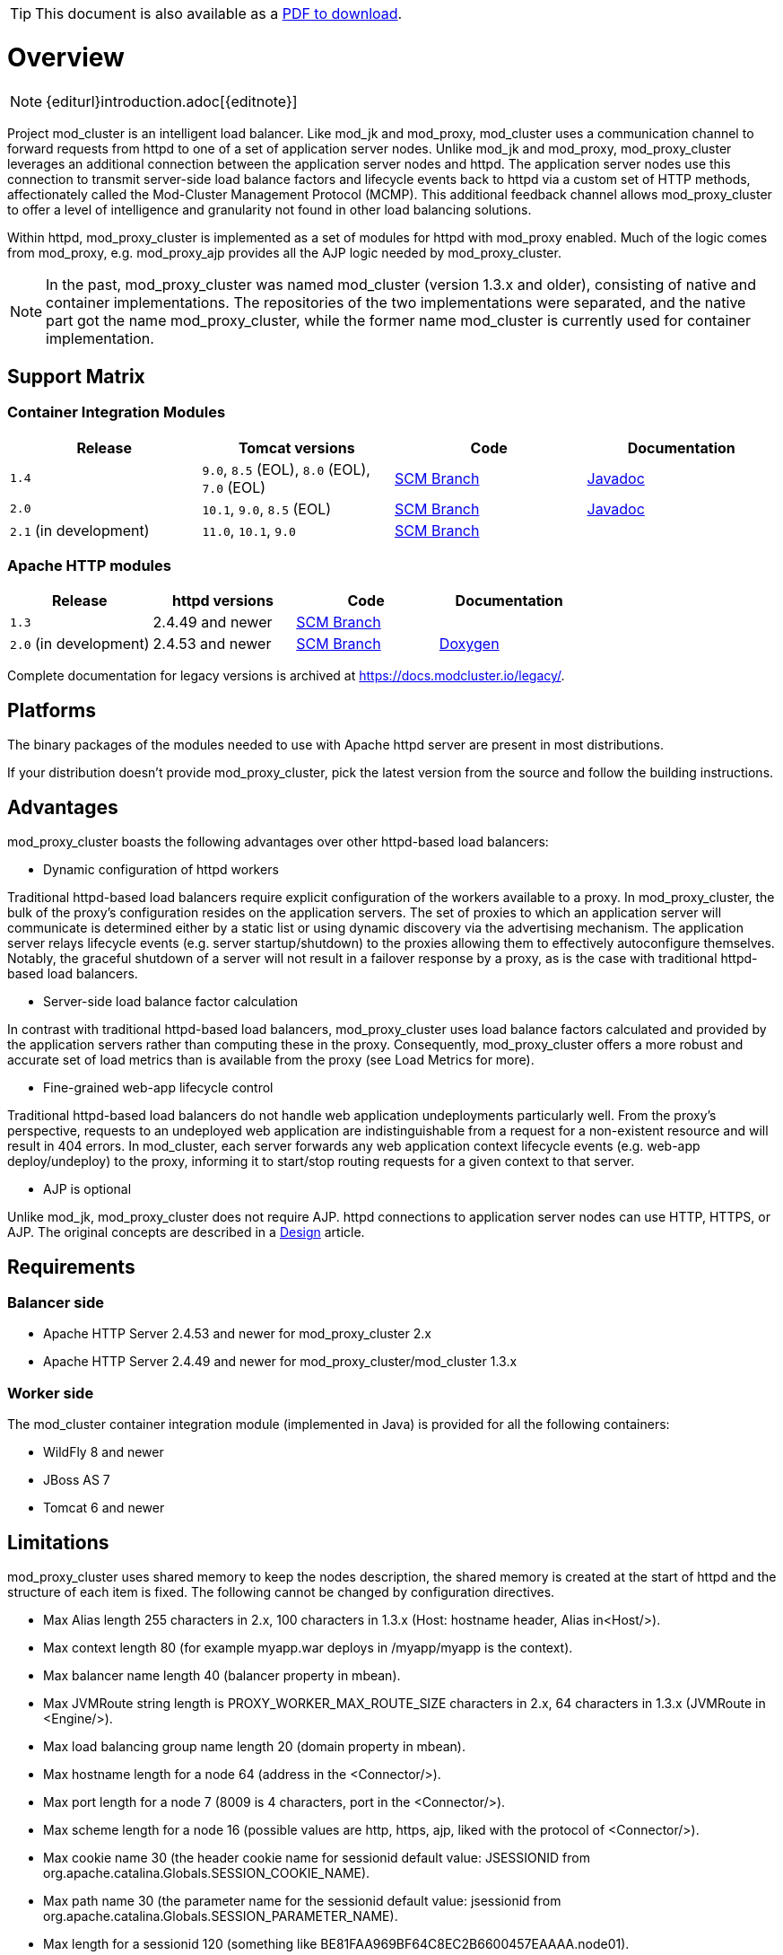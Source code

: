 ifeval::["{backend}" == "html5"]
TIP: This document is also available as a link:mod_cluster-v2-user-guide.pdf[PDF to download].
endif::[]

[[overview]]
= Overview

NOTE: {editurl}introduction.adoc[{editnote}]

Project mod_cluster is an intelligent load balancer. Like mod_jk and
mod_proxy, mod_cluster uses a communication channel to forward
requests from httpd to one of a set of application server nodes. Unlike
mod_jk and mod_proxy, mod_proxy_cluster leverages an additional connection
between the application server nodes and httpd. The application server
nodes use this connection to transmit server-side load balance factors
and lifecycle events back to httpd via a custom set of HTTP methods,
affectionately called the Mod-Cluster Management Protocol (MCMP). This
additional feedback channel allows mod_proxy_cluster to offer a level of
intelligence and granularity not found in other load balancing
solutions.

Within httpd, mod_proxy_cluster is implemented as a set of modules for httpd
with mod_proxy enabled. Much of the logic comes from mod_proxy, e.g.
mod_proxy_ajp provides all the AJP logic needed by mod_proxy_cluster.

NOTE: In the past, mod_proxy_cluster was named mod_cluster (version 1.3.x and older),
consisting of native and container implementations. The repositories of the two
implementations were separated, and the native part got the name mod_proxy_cluster, while
the former name mod_cluster is currently used for container implementation.

[[support-matrix]]
== Support Matrix

=== Container Integration Modules

|===
| Release | Tomcat versions | Code | Documentation

| `1.4` |  `9.0`, `8.5` (EOL), `8.0` (EOL), `7.0` (EOL) | https://github.com/modcluster/mod_cluster/tree/1.4.x[SCM Branch] | https://docs.modcluster.io/apidocs/1.4/[Javadoc]
| `2.0` | `10.1`, `9.0`, `8.5` (EOL) | https://github.com/modcluster/mod_cluster/tree/2.0.x[SCM Branch] | https://docs.modcluster.io/apidocs/2.0/[Javadoc]
| `2.1` (in development) | `11.0`, `10.1`, `9.0` | https://github.com/modcluster/mod_cluster/tree/main[SCM Branch] |
|===

=== Apache HTTP modules

|===
| Release | httpd versions | Code | Documentation

| `1.3` | 2.4.49 and newer | https://github.com/modcluster/mod_cluster/tree/1.3.x[SCM Branch] |
| `2.0` (in development) | 2.4.53 and newer | https://github.com/modcluster/mod_proxy_cluster/tree/main[SCM Branch] | https://docs.modcluster.io/apidocs/mpc-2.0/[Doxygen]
|===

Complete documentation for legacy versions is archived at https://docs.modcluster.io/legacy/.

[[platforms]]
== Platforms

The binary packages of the modules needed to use with Apache httpd server are present in most distributions.

If your distribution doesn't provide mod_proxy_cluster, pick the latest version from the source and follow
the building instructions.

[[advantages]]
== Advantages
mod_proxy_cluster boasts the following advantages over other httpd-based load balancers:

* Dynamic configuration of httpd workers

Traditional httpd-based load balancers require explicit configuration of the workers available to a proxy.
In mod_proxy_cluster, the bulk of the proxy's configuration resides on the application servers. The set of
proxies to which an application server will communicate is determined either by a static list or using dynamic
discovery via the advertising mechanism. The application server relays lifecycle events (e.g. server startup/shutdown)
to the proxies allowing them to effectively autoconfigure themselves. Notably, the graceful shutdown of a server
will not result in a failover response by a proxy, as is the case with traditional httpd-based load balancers.

* Server-side load balance factor calculation

In contrast with traditional httpd-based load balancers, mod_proxy_cluster uses load balance factors calculated and
provided by the application servers rather than computing these in the proxy. Consequently, mod_proxy_cluster offers
a more robust and accurate set of load metrics than is available from the proxy (see Load Metrics for more).

* Fine-grained web-app lifecycle control

Traditional httpd-based load balancers do not handle web application undeployments particularly well. From the proxy's
perspective, requests to an undeployed web application are indistinguishable from a request for a non-existent
resource and will result in 404 errors. In mod_cluster, each server forwards any web application context lifecycle
events (e.g. web-app deploy/undeploy) to the proxy, informing it to start/stop routing requests for a given context to
that server.

* AJP is optional

Unlike mod_jk, mod_proxy_cluster does not require AJP. httpd connections to application server nodes can use HTTP, HTTPS, or AJP.
The original concepts are described in a xref:developer/design.adoc[Design] article.

== Requirements

=== Balancer side

* Apache HTTP Server 2.4.53 and newer for mod_proxy_cluster 2.x
* Apache HTTP Server 2.4.49 and newer for mod_proxy_cluster/mod_cluster 1.3.x

=== Worker side

The mod_cluster container integration module (implemented in Java) is provided for all the following containers:

* WildFly 8 and newer
* JBoss AS 7
* Tomcat 6 and newer

== Limitations

mod_proxy_cluster uses shared memory to keep the nodes description, the shared memory is created at the start of httpd and
the structure of each item is fixed. The following cannot be changed by configuration directives.

* Max Alias length 255 characters in 2.x, 100 characters in 1.3.x (Host: hostname header, Alias in&lt;Host/&gt;).
* Max context length 80 (for example myapp.war deploys in /myapp/myapp is the context).
* Max balancer name length 40 (balancer property in mbean).
* Max JVMRoute string length is PROXY_WORKER_MAX_ROUTE_SIZE characters in 2.x, 64 characters in 1.3.x (JVMRoute in &lt;Engine/&gt;).
* Max load balancing group name length 20 (domain property in mbean).
* Max hostname length for a node 64 (address in the &lt;Connector/&gt;).
* Max port length for a node 7 (8009 is 4 characters, port in the &lt;Connector/&gt;).
* Max scheme length for a node 16 (possible values are http, https, ajp, liked with the protocol of &lt;Connector/&gt;).
* Max cookie name 30 (the header cookie name for sessionid default value: JSESSIONID from org.apache.catalina.Globals.SESSION_COOKIE_NAME).
* Max path name 30 (the parameter name for the sessionid default value: jsessionid from org.apache.catalina.Globals.SESSION_PARAMETER_NAME).
* Max length for a sessionid 120 (something like BE81FAA969BF64C8EC2B6600457EAAAA.node01).

== Downloads

Download the latest https://modcluster.io/downloads/[mod_cluster release].

The release contains the source to build the WildFly/JBoss AS/Tomcat Java distributions

The native part is developed in https://github.com/modcluster/mod_proxy_cluster (with 1.3.x version and older
available in the original repository https://github.com/modcluster/mod_cluster/tree/1.3.x).
The native part is compatible with the 2.0.x and 1.4.x branches of mod_cluster

Alternatively, you can build from source using the https://github.com/modcluster/mod_cluster[mod_cluster git repository]
and https://github.com/modcluster/mod_proxy_cluster[mod_proxy_cluster git repository].

== Configuration

If you want to skip the details and just set up a minimal working
installation of mod_cluster, see the link:#quick-start-guide[Quick Start Guide].

* Configuring link:#httpd[balancer]
* Configuring link:#container-integration-configuration[workers]

[[migration]]
== Migration from mod_jk or mod_proxy

Migrating from mod_jk or mod_proxy is fairly straightforward. In general, much of the configuration previously
found in `httpd.conf` is now defined in the application server worker nodes.

* Migrating from link:#migration-from-mod_jk[mod_jk]
* Migrating from link:#migration-from-mod_proxy[mod_proxy]

== SSL support

Both the request connections between httpd and the application server nodes, and the feedback channel
between the nodes and httpd can be secured. The former is achieved via the mod_proxy_https module and a corresponding
ssl-enabled HTTP connector in JBoss Web or Undertow. The latter requires the link:#using-ssl-in-mod_cluster[mod_ssl
module] and link:#ssl-configuration[explicit configuration in WildFly/JBoss AS/Web/Undertow].

mod_cluster contains mod_ssl, therefore the warning (copied from OpenSSL https://www.openssl.org/[website]).

WARNING: Strong cryptography: Please remember that export/import and/or use of strong cryptography software, providing
cryptography hooks, or even just communicating technical details about cryptography software is illegal in some parts
of the world. So when you import this package to your country, re-distribute it from there or even just email technical
suggestions or even source patches to the authors or other people you are strongly advised to pay close attention to
any laws or regulations which apply to you. The authors of openssl are not liable for any violations you make here. So
be careful, it is your responsibility.

